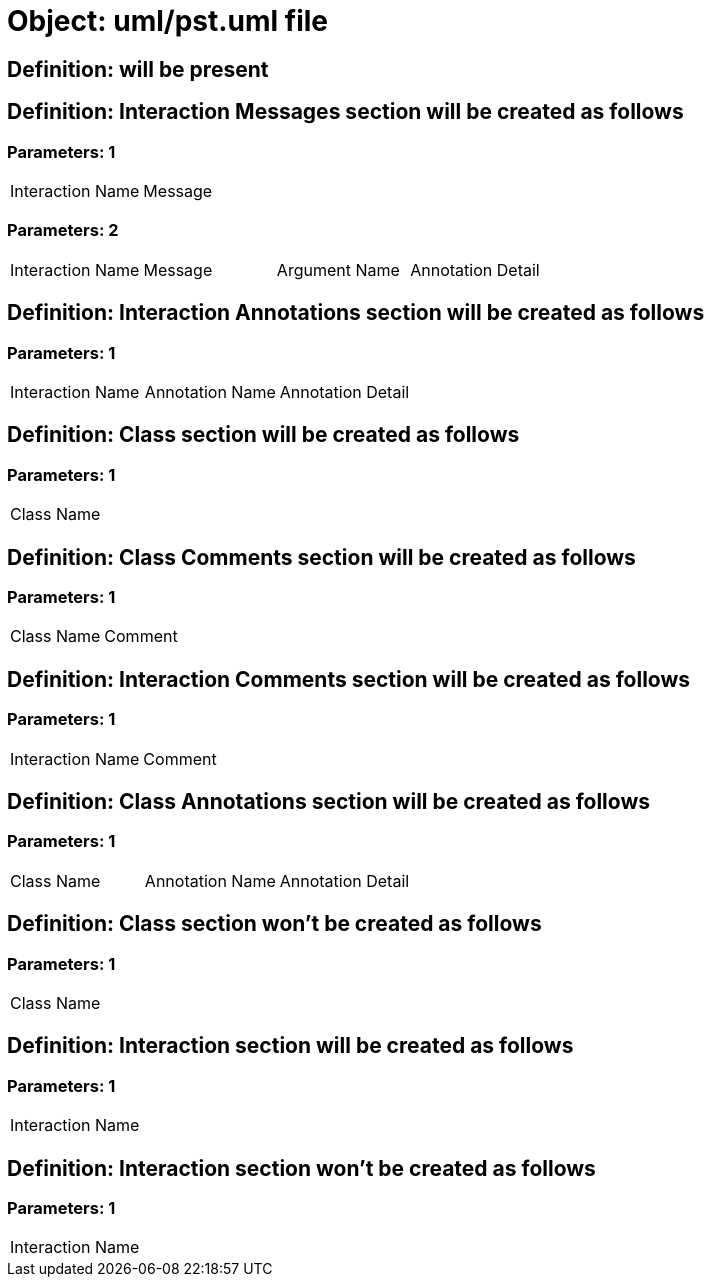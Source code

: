 = Object: uml/pst.uml file

== Definition: will be present

== Definition: Interaction Messages section will be created as follows

=== Parameters: 1

|===
| Interaction Name | Message
|===

=== Parameters: 2

|===
| Interaction Name | Message | Argument Name | Annotation Detail
|===

== Definition: Interaction Annotations section will be created as follows

=== Parameters: 1

|===
| Interaction Name | Annotation Name | Annotation Detail
|===

== Definition: Class section will be created as follows

=== Parameters: 1

|===
| Class Name
|===

== Definition: Class Comments section will be created as follows

=== Parameters: 1

|===
| Class Name | Comment
|===

== Definition: Interaction Comments section will be created as follows

=== Parameters: 1

|===
| Interaction Name | Comment
|===

== Definition: Class Annotations section will be created as follows

=== Parameters: 1

|===
| Class Name | Annotation Name | Annotation Detail
|===

== Definition: Class section won't be created as follows

=== Parameters: 1

|===
| Class Name
|===

== Definition: Interaction section will be created as follows

=== Parameters: 1

|===
| Interaction Name
|===

== Definition: Interaction section won't be created as follows

=== Parameters: 1

|===
| Interaction Name
|===

